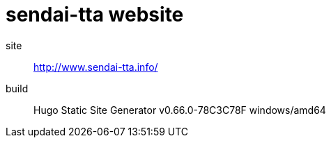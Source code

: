 = sendai-tta website

site:: http://www.sendai-tta.info/
build:: Hugo Static Site Generator v0.66.0-78C3C78F windows/amd64

